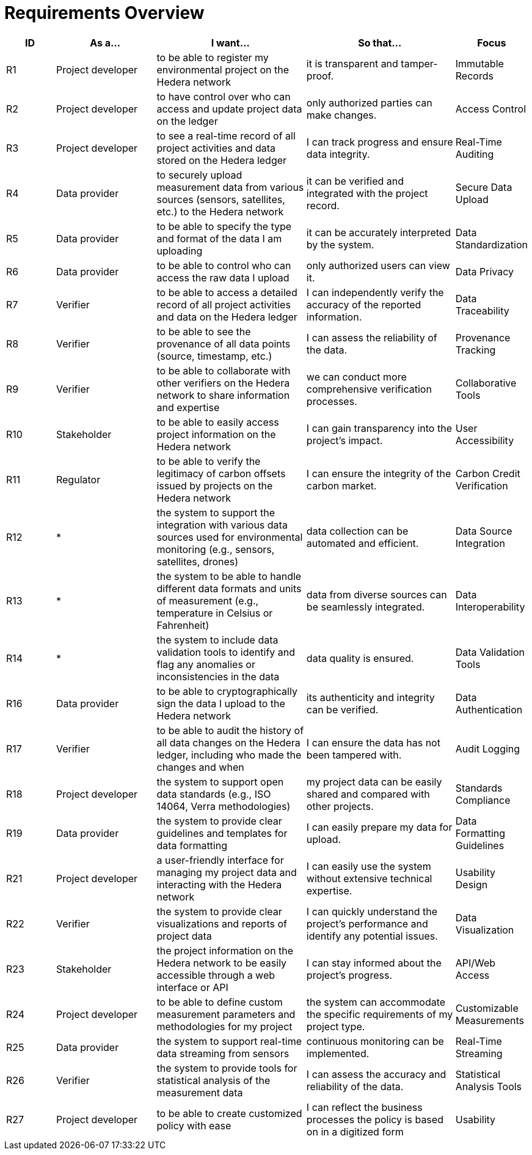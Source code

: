 // tag::architect[]
= Requirements Overview

////
[NOTE]
====
This section outlines high-level technical requirements. Each entry represents a key capability of the system. Update this section as new high-level requirements emerge or existing ones change significantly.
Most of these requirements will probably be from an ADR so there is an example on how to include one with proper formatting
====
////

[cols="1,2,3,3,1", id=requirements, options="header"]
|=====================================================================================
| ID| As a... | I want... | So that...| Focus
| R1| Project developer | to be able to register my environmental project on the Hedera network | it is transparent and tamper-proof. | Immutable Records
| R2| Project developer | to have control over who can access and update project data on the ledger | only authorized parties can make changes. | Access Control
| R3| Project developer | to see a real-time record of all project activities and data stored on the Hedera ledger | I can track progress and ensure data integrity. | Real-Time Auditing
| R4| Data provider | to securely upload measurement data from various sources (sensors, satellites, etc.) to the Hedera network | it can be verified and integrated with the project record. | Secure Data Upload
| R5| Data provider | to be able to specify the type and format of the data I am uploading | it can be accurately interpreted by the system. | Data Standardization
| R6| Data provider | to be able to control who can access the raw data I upload| only authorized users can view it. | Data Privacy
| R7| Verifier| to be able to access a detailed record of all project activities and data on the Hedera ledger | I can independently verify the accuracy of the reported information. | Data Traceability
| R8| Verifier| to be able to see the provenance of all data points (source, timestamp, etc.)| I can assess the reliability of the data. | Provenance Tracking
| R9| Verifier| to be able to collaborate with other verifiers on the Hedera network to share information and expertise | we can conduct more comprehensive verification processes.| Collaborative Tools
| R10 | Stakeholder | to be able to easily access project information on the Hedera network| I can gain transparency into the project's impact.| User Accessibility
| R11 | Regulator | to be able to verify the legitimacy of carbon offsets issued by projects on the Hedera network| I can ensure the integrity of the carbon market. | Carbon Credit Verification
| R12 | * | the system to support the integration with various data sources used for environmental monitoring (e.g., sensors, satellites, drones) | data collection can be automated and efficient. | Data Source Integration
| R13 | * | the system to be able to handle different data formats and units of measurement (e.g., temperature in Celsius or Fahrenheit) | data from diverse sources can be seamlessly integrated. | Data Interoperability
| R14 | * | the system to include data validation tools to identify and flag any anomalies or inconsistencies in the data| data quality is ensured. | Data Validation Tools
| R16 | Data provider | to be able to cryptographically sign the data I upload to the Hedera network | its authenticity and integrity can be verified. | Data Authentication
| R17 | Verifier| to be able to audit the history of all data changes on the Hedera ledger, including who made the changes and when| I can ensure the data has not been tampered with. | Audit Logging
| R18 | Project developer | the system to support open data standards (e.g., ISO 14064, Verra methodologies)| my project data can be easily shared and compared with other projects.| Standards Compliance
| R19 | Data provider | the system to provide clear guidelines and templates for data formatting | I can easily prepare my data for upload. | Data Formatting Guidelines
| R21 | Project developer | a user-friendly interface for managing my project data and interacting with the Hedera network | I can easily use the system without extensive technical expertise. | Usability Design
| R22 | Verifier| the system to provide clear visualizations and reports of project data| I can quickly understand the project's performance and identify any potential issues. | Data Visualization
| R23 | Stakeholder | the project information on the Hedera network to be easily accessible through a web interface or API | I can stay informed about the project's progress.| API/Web Access
| R24 | Project developer | to be able to define custom measurement parameters and methodologies for my project| the system can accommodate the specific requirements of my project type.| Customizable Measurements
| R25 | Data provider | the system to support real-time data streaming from sensors | continuous monitoring can be implemented.| Real-Time Streaming
| R26 | Verifier| the system to provide tools for statistical analysis of the measurement data | I can assess the accuracy and reliability of the data. | Statistical Analysis Tools
| R27 | Project developer | to be able to create customized policy with ease | I can reflect the business processes the policy is based on in a digitized form | Usability
|=====================================================================================

// end::architect[]
